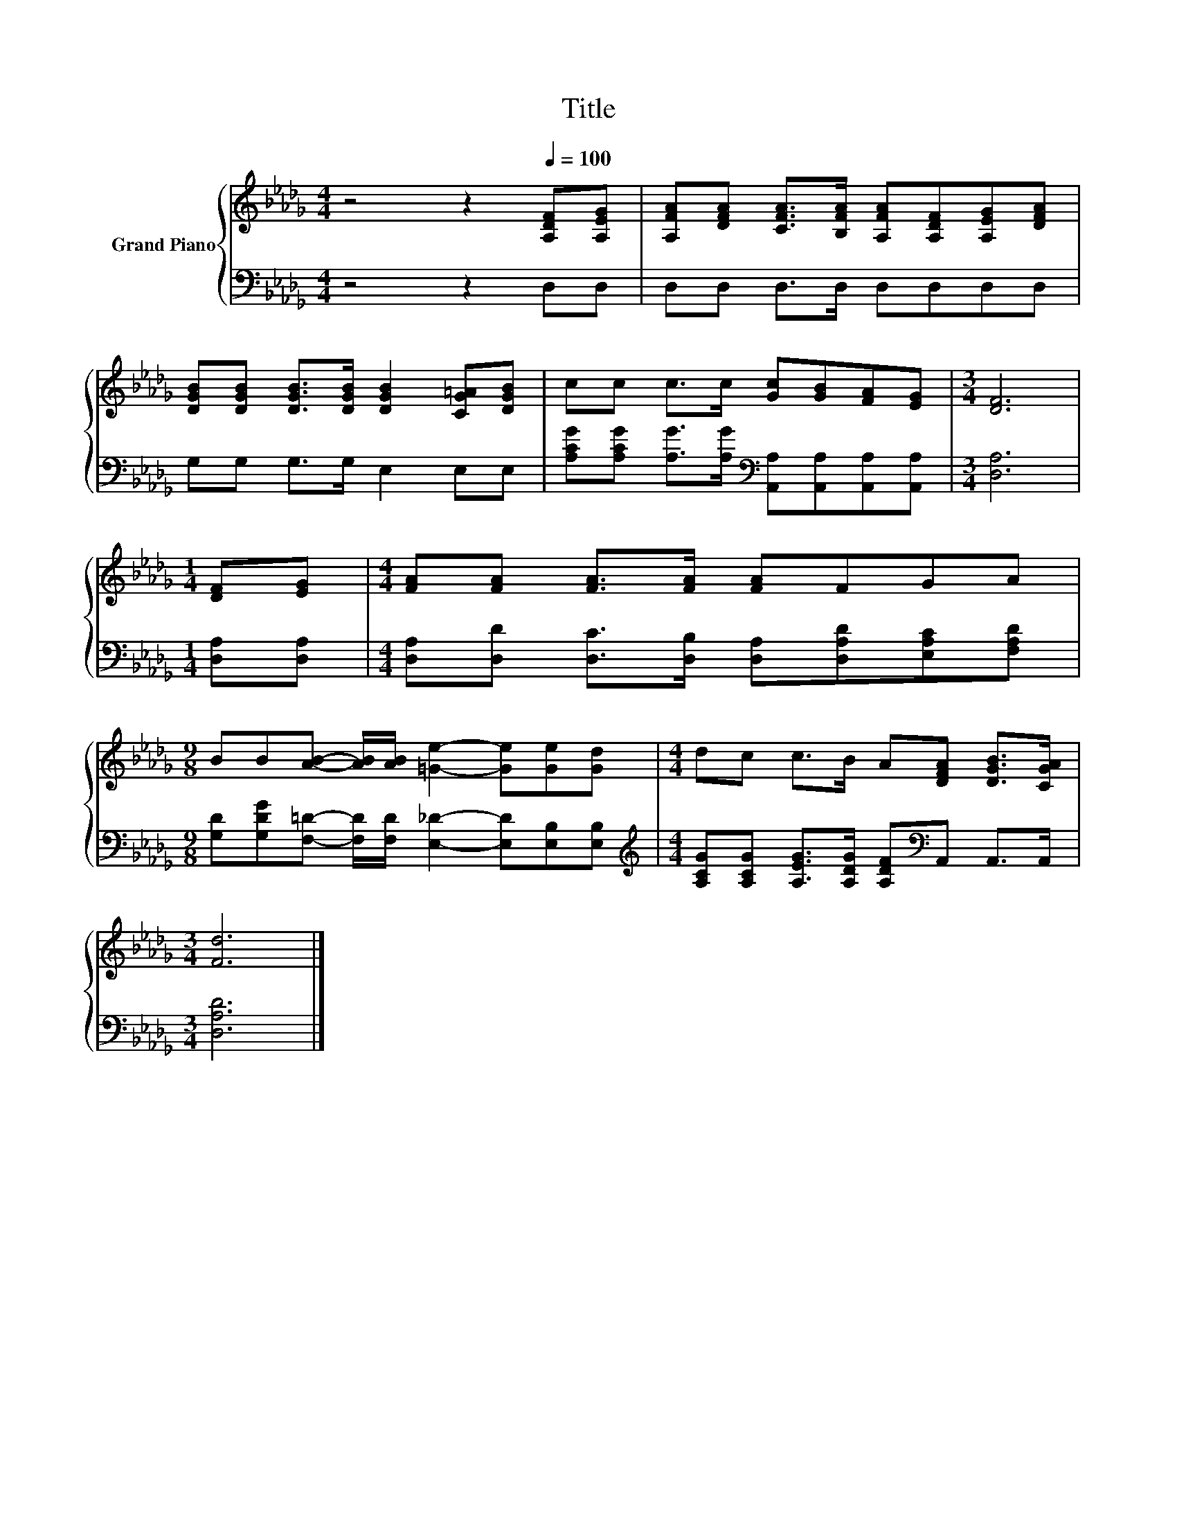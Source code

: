 X:1
T:Title
%%score { 1 | 2 }
L:1/8
M:4/4
K:Db
V:1 treble nm="Grand Piano"
V:2 bass 
V:1
 z4 z2[Q:1/4=100] [A,DF][A,EG] | [A,FA][DFA] [CFA]>[B,FA] [A,FA][A,DF][A,EG][DFA] | %2
 [DGB][DGB] [DGB]>[DGB] [DGB]2 [CG=A][DGB] | cc c>c [Gc][GB][FA][EG] |[M:3/4] [DF]6 | %5
[M:1/4] [DF][EG] |[M:4/4] [FA][FA] [FA]>[FA] [FA]FGA | %7
[M:9/8] BB[AB]- [AB]/[AB]/ [=Ge]2- [Ge][Ge][Gd] |[M:4/4] dc c>B A[DFA] [DGB]>[CGA] | %9
[M:3/4] [Fd]6 |] %10
V:2
 z4 z2 D,D, | D,D, D,>D, D,D,D,D, | G,G, G,>G, E,2 E,E, | %3
 [A,CG][A,CG] [A,G]>[A,G][K:bass] [A,,A,][A,,A,][A,,A,][A,,A,] |[M:3/4] [D,A,]6 | %5
[M:1/4] [D,A,][D,A,] |[M:4/4] [D,A,][D,D] [D,C]>[D,B,] [D,A,][D,A,D][E,A,C][F,A,D] | %7
[M:9/8] [G,D][G,DG][F,=D]- [F,D]/[F,D]/ [E,_D]2- [E,D][E,B,][E,B,] | %8
[M:4/4][K:treble] [A,CG][A,CG] [A,EG]>[A,DG] [A,DF][K:bass]A,, A,,>A,, |[M:3/4] [D,A,D]6 |] %10

